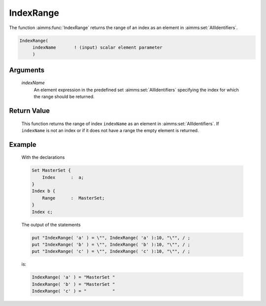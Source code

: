 .. aimms:function:: IndexRange(indexName)

.. _IndexRange:

IndexRange
==========

The function :aimms:func:`IndexRange` returns the range of an index as an element
in :aimms:set:`AllIdentifiers`.

.. code-block:: aimms

    IndexRange(
         indexName       ! (input) scalar element parameter
         )

Arguments
---------

    *indexName*
        An element expression in the predefined set :aimms:set:`AllIdentifiers`
        specifying the index for which the range should be returned.

Return Value
------------

    This function returns the range of index ``indexName`` as an element in
    :aimms:set:`AllIdentifiers`. If ``indexName`` is not an index or if it does not have a
    range the empty element is returned.

Example
-------

    With the declarations 

    .. code-block:: aimms

                Set MasterSet {
                    Index      :  a;
                }
                Index b {
                    Range      :  MasterSet;
                }
                Index c;

    The output of the statements

    .. code-block:: aimms

                put "IndexRange( 'a' ) = \"", IndexRange( 'a' ):10, "\"", / ;
                put "IndexRange( 'b' ) = \"", IndexRange( 'b' ):10, "\"", / ;
                put "IndexRange( 'c' ) = \"", IndexRange( 'c' ):10, "\"", / ;

    is: 

    .. code-block:: aimms

                IndexRange( 'a' ) = "MasterSet "
                IndexRange( 'b' ) = "MasterSet "
                IndexRange( 'c' ) = "          "

.. seealso::

    The functions :aimms:func:`DeclaredSubset` and :aimms:func:`DomainIndex`.

